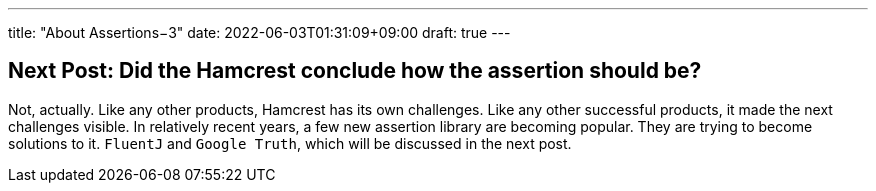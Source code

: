 ---
title: "About Assertions−3"
date: 2022-06-03T01:31:09+09:00
draft: true
---

== Next Post: Did the Hamcrest conclude how the assertion should be?

Not, actually.
Like any other products, Hamcrest has its own challenges.
Like any other successful products, it made the next challenges visible.
In relatively recent years, a few new assertion library are becoming popular.
They are trying to become solutions to it.
`FluentJ` and `Google Truth`, which will be discussed in the next post.
